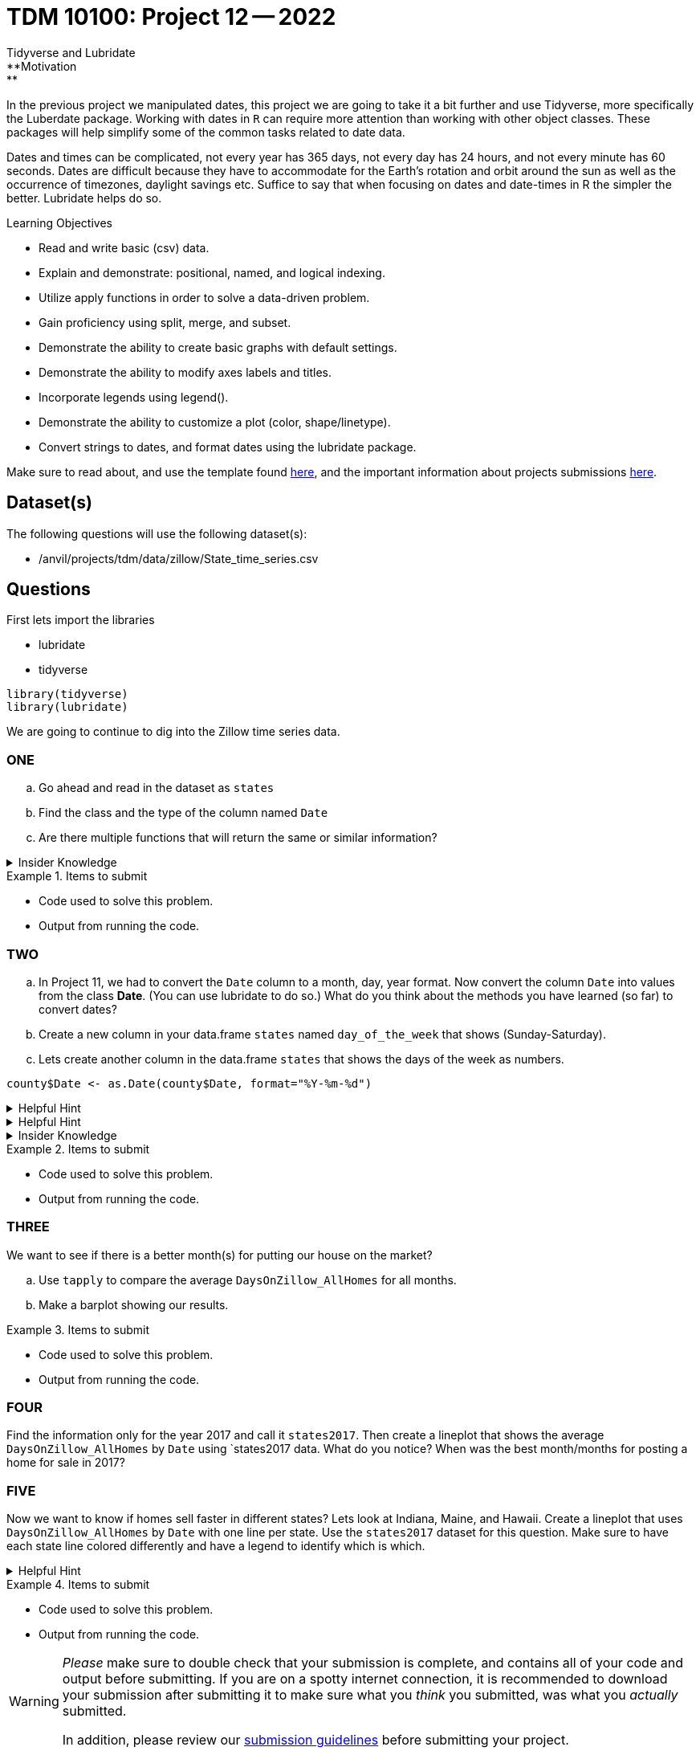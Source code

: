 = TDM 10100: Project 12 -- 2022
Tidyverse and Lubridate 
**Motivation:** 
In the previous project we manipulated dates, this project we are going to take it a bit further and use Tidyverse, more specifically the Luberdate package. 
Working with dates in `R` can require more attention than working with other object classes. These packages will help simplify some of the common tasks related to date data. +

Dates and times can be complicated, not every year has 365 days, not every day has 24 hours, and not every minute has 60 seconds. Dates are difficult because they have to accommodate for the Earth's rotation and orbit around the sun as well as the occurrence of timezones, daylight savings etc. 
Suffice to say that when focusing on dates and date-times in R the simpler the better. Lubridate helps do so.  

.Learning Objectives
****
- Read and write basic (csv) data.
- Explain and demonstrate: positional, named, and logical indexing.
- Utilize apply functions in order to solve a data-driven problem.
- Gain proficiency using split, merge, and subset.
- Demonstrate the ability to create basic graphs with default settings.
- Demonstrate the ability to modify axes labels and titles.
- Incorporate legends using legend().
- Demonstrate the ability to customize a plot (color, shape/linetype).
- Convert strings to dates, and format dates using the lubridate package.
****

Make sure to read about, and use the template found xref:templates.adoc[here], and the important information about projects submissions xref:submissions.adoc[here].

== Dataset(s)

The following questions will use the following dataset(s):

- /anvil/projects/tdm/data/zillow/State_time_series.csv

== Questions
First lets import the libraries +

* lubridate
* tidyverse
[source,r]
----
library(tidyverse)
library(lubridate)
----
We are going to continue to dig into the Zillow time series data. 

=== ONE
[loweralpha]
. Go ahead and read in the dataset as `states`
. Find the class and the type of the column named `Date`
. Are there multiple functions that will return the same or similar information?


.Insider Knowledge
[%collapsible]
====
Reminder: +
- `class` shows the class of the specified object used as the arguments. The most common ones include but are not limited to: "numeric", "character", "logical", "date". +
- `typeof` shows you the type or storage mode of objects. The most common ones include but are not limited to: "logical", "integer", "double", "complex", "character", "raw" and "list"
====


.Items to submit
====
- Code used to solve this problem.
- Output from running the code.
====

=== TWO
[loweralpha]
. In Project 11, we had to convert the `Date` column to a month, day, year format.  Now convert the column `Date` into values from the class *Date*.  (You can use lubridate to do so.)  What do you think about the methods you have learned (so far) to convert dates?
. Create a new column in your data.frame `states` named `day_of_the_week` that shows (Sunday-Saturday).
. Lets create another column in the data.frame `states` that shows the days of the week as numbers. 


[source,r]
----
county$Date <- as.Date(county$Date, format="%Y-%m-%d")
----


.Helpful Hint
[%collapsible]
====
Take a look at the functions `ymd`, `mdy`, `dym` 
====

.Helpful Hint
[%collapsible]
====
- Take a look at the functions `month`, `year`, `day`, `wday`.  
- The *label* argument is logical. It is also only available for wday() function. TRUE will display the day of the week as an ordered factor of character strings, such as "Sunday." FALSE will display the day of the week as a number.
- The *week_start* argument by default the days are counted as 1 means Monday, 7 means Sunday When label = TRUE, this will be the first level of the returned factor. You can set lubridate.week.start option to control this parameter.
====

.Insider Knowledge
[%collapsible]
====
Default values of class *Date* in `R` is displayed as YYYY-MM-DD
====

.Items to submit
====
- Code used to solve this problem.
- Output from running the code.
====

=== THREE
We want to see if there is a better month(s) for putting our house on the market?
[loweralpha]
. Use `tapply` to compare the average `DaysOnZillow_AllHomes` for all months. 
. Make a barplot showing our results.



.Items to submit
====
- Code used to solve this problem.
- Output from running the code.
====

=== FOUR
Find the information only for the year 2017 and call it `states2017`. Then create a lineplot that shows the average `DaysOnZillow_AllHomes` by `Date` using `states2017 data. What do you notice? When was the best month/months for posting a home for sale in 2017? 

=== FIVE
Now we want to know if homes sell faster in different states? Lets look at Indiana, Maine, and Hawaii. Create a lineplot that uses `DaysOnZillow_AllHomes` by `Date` with one line per state. Use the `states2017` dataset for this question. Make sure to have each state line colored differently and have a legend to identify which is which. 

.Helpful Hint
[%collapsible]
====
Use the `lines()` function to add lines to your plot +
Use the `ylim` argument to show all lines +
Use the `col` argument to identify and alter colors.
====


.Items to submit
====
- Code used to solve this problem.
- Output from running the code.
====


[WARNING]
====
_Please_ make sure to double check that your submission is complete, and contains all of your code and output before submitting. If you are on a spotty internet connection, it is recommended to download your submission after submitting it to make sure what you _think_ you submitted, was what you _actually_ submitted.
                                                                                                                             
In addition, please review our xref:submissions.adoc[submission guidelines] before submitting your project.
====
